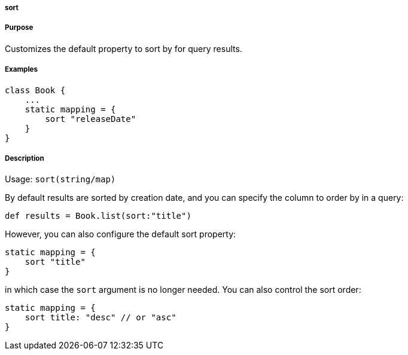 
===== sort



===== Purpose


Customizes the default property to sort by for query results.


===== Examples


[source,java]
----
class Book {
    ...
    static mapping = {
        sort "releaseDate"
    }
}
----


===== Description


Usage: `sort(string/map)`

By default results are sorted by creation date, and you can specify the column to order by in a query:

[source,groovy]
----
def results = Book.list(sort:"title")
----

However, you can also configure the default sort property:

[source,groovy]
----
static mapping = {
    sort "title"
}
----

in which case the `sort` argument is no longer needed. You can also control the sort order:

[source,groovy]
----
static mapping = {
    sort title: "desc" // or "asc"
}
----
